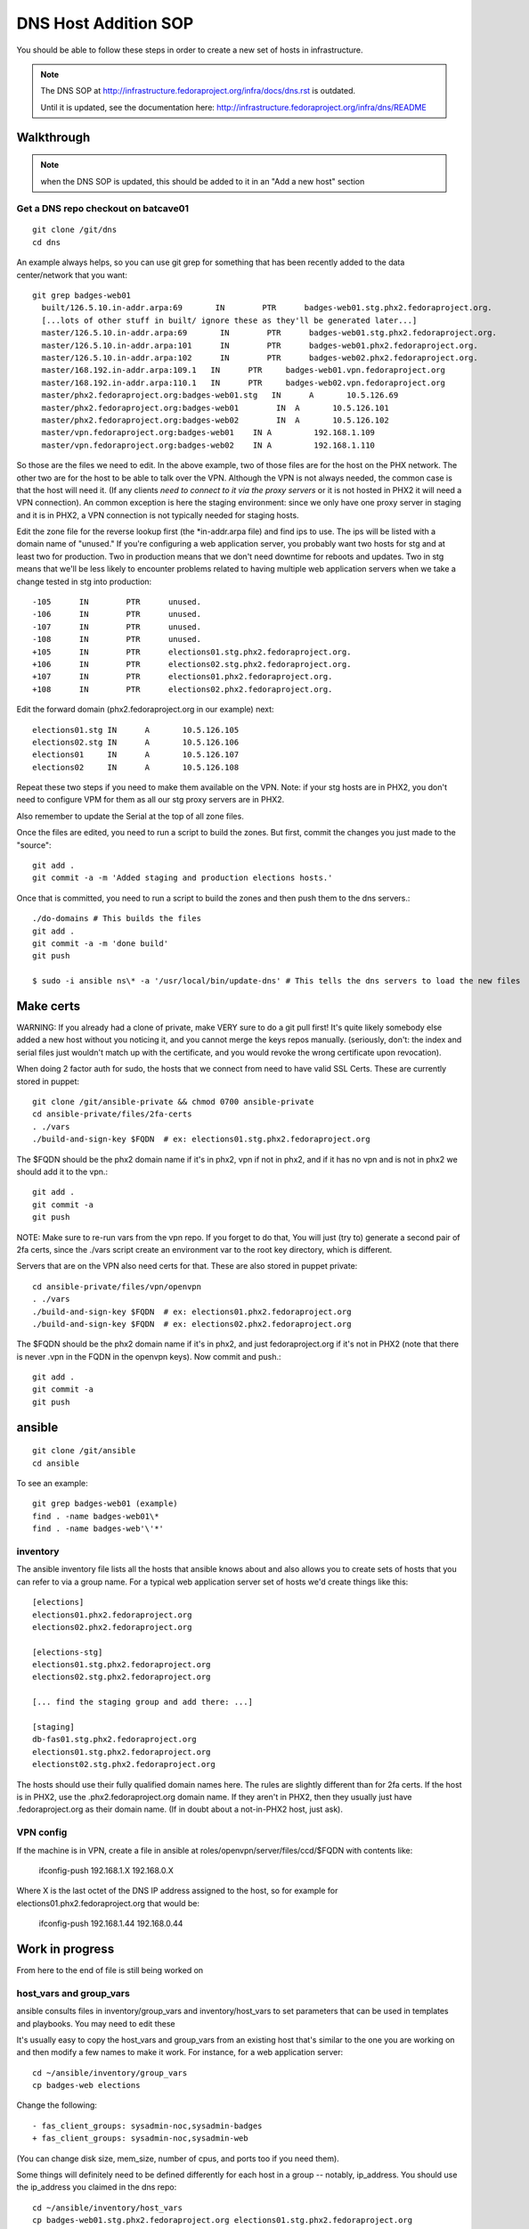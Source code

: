 .. title: Infrastucture DNS Host Addition SOP
.. slug: infra-dns-add
.. date: 2014-05-22
.. taxonomy: Contributors/Infrastructure

=====================
DNS Host Addition SOP
=====================

You should be able to follow these steps in order to create a new set of
hosts in infrastructure.

.. note::
  The DNS SOP at http://infrastructure.fedoraproject.org/infra/docs/dns.rst is outdated.

  Until it is updated, see the documentation here:
  http://infrastructure.fedoraproject.org/infra/dns/README

Walkthrough
===========

.. note::
  when the DNS SOP is updated, this should be added to it in an
  "Add a new host" section

Get a DNS repo checkout on batcave01
------------------------------------
::
  
  git clone /git/dns
  cd dns

An example always helps, so you can use git grep for something that has
been recently added to the data center/network that you want::
  
  git grep badges-web01
    built/126.5.10.in-addr.arpa:69       IN        PTR      badges-web01.stg.phx2.fedoraproject.org.
    [...lots of other stuff in built/ ignore these as they'll be generated later...]
    master/126.5.10.in-addr.arpa:69       IN        PTR      badges-web01.stg.phx2.fedoraproject.org.
    master/126.5.10.in-addr.arpa:101      IN        PTR      badges-web01.phx2.fedoraproject.org.
    master/126.5.10.in-addr.arpa:102      IN        PTR      badges-web02.phx2.fedoraproject.org.
    master/168.192.in-addr.arpa:109.1   IN      PTR     badges-web01.vpn.fedoraproject.org
    master/168.192.in-addr.arpa:110.1   IN      PTR     badges-web02.vpn.fedoraproject.org
    master/phx2.fedoraproject.org:badges-web01.stg   IN      A       10.5.126.69
    master/phx2.fedoraproject.org:badges-web01        IN  A       10.5.126.101
    master/phx2.fedoraproject.org:badges-web02        IN  A       10.5.126.102
    master/vpn.fedoraproject.org:badges-web01    IN A         192.168.1.109
    master/vpn.fedoraproject.org:badges-web02    IN A         192.168.1.110

So those are the files we need to edit.  In the above example, two of
those files are for the host on the PHX network.  The other two are for
the host to be able to talk over the VPN.  Although the VPN is not
always needed, the common case is that the host will need it.  (If any
clients *need to connect to it via the proxy servers* or it is not
hosted in PHX2 it will need a VPN connection).  An common exception is
here the staging environment: since we only have one proxy server in
staging and it is in PHX2, a VPN connection is not typically needed for
staging hosts.

Edit the zone file for the reverse lookup first (the \*in-addr.arpa file)
and find ips to use.  The ips will be listed with a domain name of
"unused."  If you're configuring a web application server, you probably
want two hosts for stg and at least two for production.  Two in
production means that we don't need downtime for reboots and updates.
Two in stg means that we'll be less likely to encounter problems related
to having multiple web application servers when we take a change tested
in stg into production::

  -105      IN        PTR      unused.
  -106      IN        PTR      unused.
  -107      IN        PTR      unused.
  -108      IN        PTR      unused.
  +105      IN        PTR      elections01.stg.phx2.fedoraproject.org.
  +106      IN        PTR      elections02.stg.phx2.fedoraproject.org.
  +107      IN        PTR      elections01.phx2.fedoraproject.org.
  +108      IN        PTR      elections02.phx2.fedoraproject.org.

Edit the forward domain (phx2.fedoraproject.org in our example) next::

  elections01.stg IN      A       10.5.126.105
  elections02.stg IN      A       10.5.126.106
  elections01     IN      A       10.5.126.107
  elections02     IN      A       10.5.126.108

Repeat these two steps if you need to make them available on the VPN.
Note: if your stg hosts are in PHX2, you don't need to configure VPM for
them as all our stg proxy servers are in PHX2.

Also remember to update the Serial at the top of all zone files.

Once the files are edited, you need to run a script to build the zones.
But first, commit the changes you just made to the "source"::

  git add .
  git commit -a -m 'Added staging and production elections hosts.'

Once that is committed, you need to run a script to build the zones and
then push them to the dns servers.::

  ./do-domains # This builds the files
  git add .
  git commit -a -m 'done build'
  git push

  $ sudo -i ansible ns\* -a '/usr/local/bin/update-dns' # This tells the dns servers to load the new files

Make certs 
==========

WARNING: If you already had a clone of private, make VERY sure to do a
git pull first! It's quite likely somebody else added a new host without
you noticing it, and you cannot merge the keys repos manually. (seriously,
don't: the index and serial files just wouldn't match up with the certificate,
and you would revoke the wrong certificate upon revocation).



When doing 2 factor auth for sudo, the hosts that we connect from need
to have valid SSL Certs.  These are currently stored in puppet::

  git clone /git/ansible-private && chmod 0700 ansible-private
  cd ansible-private/files/2fa-certs
  . ./vars
  ./build-and-sign-key $FQDN  # ex: elections01.stg.phx2.fedoraproject.org

The $FQDN should be the phx2 domain name if it's in phx2, vpn if not in
phx2, and if it has no vpn and is not in phx2 we should add it to the
vpn.::

  git add .
  git commit -a
  git push


NOTE: Make sure to re-run vars from the vpn repo. If you forget to do that,
You will just (try to) generate a second pair of 2fa certs, since the
./vars script create an environment var to the root key directory, which
is different.

Servers that are on the VPN also need certs for that. These are also stored
in puppet private::

  cd ansible-private/files/vpn/openvpn
  . ./vars
  ./build-and-sign-key $FQDN  # ex: elections01.phx2.fedoraproject.org
  ./build-and-sign-key $FQDN  # ex: elections02.phx2.fedoraproject.org

The $FQDN should be the phx2 domain name if it's in phx2, and just
fedoraproject.org if it's not in PHX2 (note that there is never .vpn
in the FQDN in the openvpn keys). Now commit and push.::

  git add .
  git commit -a
  git push


ansible
=======
::
  
  git clone /git/ansible
  cd ansible

To see an example::

  git grep badges-web01 (example)
  find . -name badges-web01\*
  find . -name badges-web'\'*'

inventory
---------

The ansible inventory file lists all the hosts that ansible knows about
and also allows you to create sets of hosts that you can refer to via a
group name.  For a typical web application server set of hosts we'd
create things like this::

  [elections]
  elections01.phx2.fedoraproject.org
  elections02.phx2.fedoraproject.org
  
  [elections-stg]
  elections01.stg.phx2.fedoraproject.org
  elections02.stg.phx2.fedoraproject.org

  [... find the staging group and add there: ...]

  [staging]
  db-fas01.stg.phx2.fedoraproject.org
  elections01.stg.phx2.fedoraproject.org
  electionst02.stg.phx2.fedoraproject.org

The hosts should use their fully qualified domain names here.  The rules
are slightly different than for 2fa certs.  If the host is in PHX2, use
the .phx2.fedoraproject.org domain name.  If they aren't in PHX2, then
they usually just have .fedoraproject.org as their domain name.  (If in
doubt about a not-in-PHX2 host, just ask).


VPN config
----------

If the machine is in VPN, create a file in ansible at
roles/openvpn/server/files/ccd/$FQDN with contents like:

  ifconfig-push 192.168.1.X 192.168.0.X

Where X is the last octet of the DNS IP address assigned to the host,
so for example for elections01.phx2.fedoraproject.org that would be:

  ifconfig-push 192.168.1.44 192.168.0.44


Work in progress 
================
From here to the end of file is still being worked on

host_vars and group_vars
------------------------

ansible consults files in inventory/group_vars and inventory/host_vars to set parameters that can be used in templates and playbooks.  You may need to edit these

It's usually easy to copy the host_vars and group_vars from an existing host that's similar to the one you are working on and then modify a few names to make it work.  For instance, for a web application server::

  cd ~/ansible/inventory/group_vars
  cp badges-web elections

Change the following::

  - fas_client_groups: sysadmin-noc,sysadmin-badges
  + fas_client_groups: sysadmin-noc,sysadmin-web

(You can change disk size, mem_size, number of cpus, and ports too if you need them).

Some things will definitely need to be defined differently for each host in a
group -- notably, ip_address.  You should use the ip_address you claimed in
the dns repo::

    cd ~/ansible/inventory/host_vars
    cp badges-web01.stg.phx2.fedoraproject.org elections01.stg.phx2.fedoraproject.org
    <edit appropriately>

The host will need vmhost declaration.  There is a script in
``ansible/scripts/vhost-info`` that will report how much free memory and how many
free cpus each vmhost has.  You can use that to inform your decision.
By convention, staging hosts go on virthost12.

Each vmhost has a different volume group.  To figure out what volume group that is,
execute the following command on the virthost.::

  vgdisplay

You mant want to run "lsblk" to check that the volume group you expect is the one
actually used for virtual guests.


.. note:: 
  | 19:16:01 <nirik> 3. add ./inventory/host_vars/FQDN host_vars for the new host.
  | 19:16:56 <nirik> that will have in it ip addresses, dns resolv.conf, ks url/repo, volume group to make the host lv in, etc etc.
  | 19:17:10 <nirik> 4. add any needed vars to inventory/group_vars/ for the group
  | 19:17:33 <nirik> this has memory size, lvm size, cpus, etc
  | 19:17:45 <nirik> 5. add tasks/virt_instance_create.yml task to top of group/host playbook
  | 19:18:10 <nirik> 6. run the playbook and it will go to the virthost you set, create the lv, guest, install it, wait for it to come up, then continue configuring it.

mailman.yml
  copy it from another file.

::

  ./ans-vhost-freemem --hosts=virtost\*


group vars

- vmhost (of the host that will host the VM)
- kickstart info (url of the kickstart itself and the repo)
- datacenter (although most likely won't change)

The host playbook is rather basic

- Change the name
- Most things won't change much

::

  ansible-playbook /srv/web/infra/ansible/infra/ansible/playbooks/grous/mailman.yml

References
==========

* The making a new instance section of: http://meetbot.fedoraproject.org/meetbot/fedora-meeting-1/2013-07-17/infrastructure-ansible-meetup.2013-07-17-19.00.html
